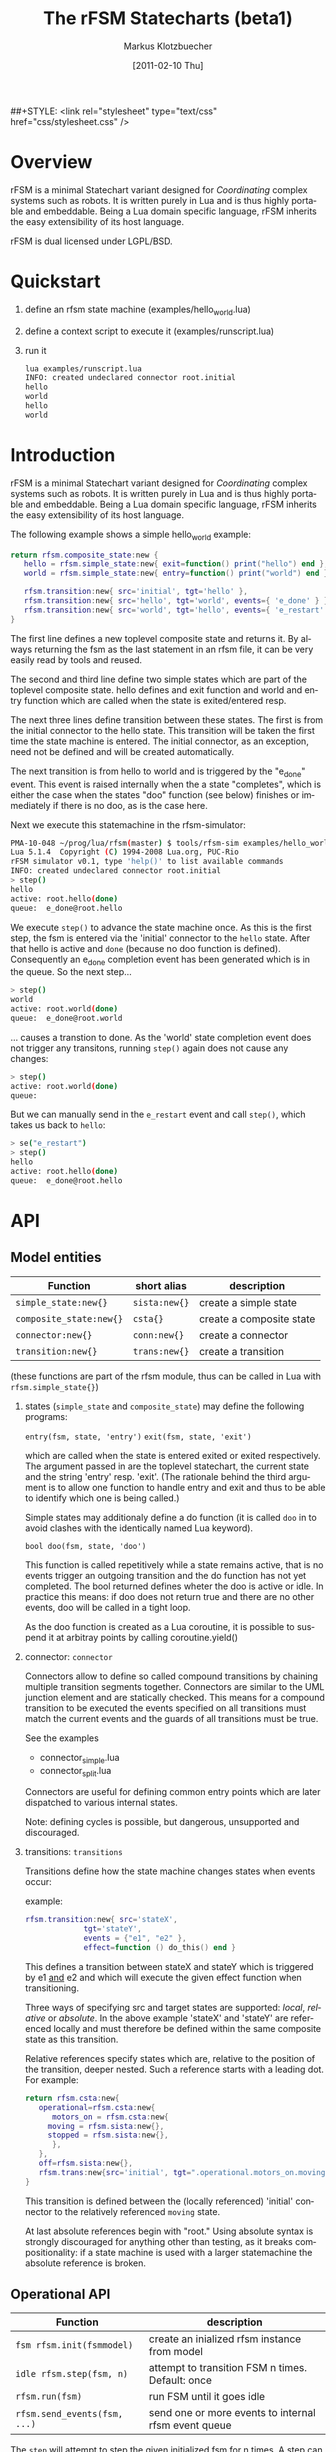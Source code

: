 #+TITLE:	The rFSM Statecharts (beta1)
#+AUTHOR:	Markus Klotzbuecher
#+EMAIL:	markus.klotzbuecher@mech.kuleuven.be
#+DATE:		[2011-02-10 Thu]
#+DESCRIPTION:
#+KEYWORDS:
#+LANGUAGE:	en
#+OPTIONS:	H:3 num:t toc:t \n:nil @:t ::t |:t ^:t -:t f:t *:t <:t
#+OPTIONS:	TeX:t LaTeX:nil skip:nil d:nil todo:t pri:nil tags:not-in-toc
#+INFOJS_OPT:	view:nil toc:nil ltoc:t mouse:underline buttons:0 path:http://orgmode.org/org-info.js
#+EXPORT_SELECT_TAGS: export
#+EXPORT_EXCLUDE_TAGS: noexport
#+LINK_UP:
#+LINK_HOME:
#+XSLT:
##+STYLE:	<link rel="stylesheet" type="text/css" href="css/stylesheet.css" />

#+STARTUP:	showall
#+STARTUP:	hidestars


* Overview

  rFSM is a minimal Statechart variant designed for /Coordinating/
  complex systems such as robots. It is written purely in Lua and is
  thus highly portable and embeddable. Being a Lua domain specific
  language, rFSM inherits the easy extensibility of its host language.

  rFSM is dual licensed under LGPL/BSD.

* Quickstart

  1. define an rfsm state machine (examples/hello_world.lua)
  2. define a context script to execute it (examples/runscript.lua)
  3. run it
     #+begin_src sh
       lua examples/runscript.lua
       INFO: created undeclared connector root.initial
       hello
       world
       hello
       world
     #+end_src

* Introduction

  rFSM is a minimal Statechart variant designed for /Coordinating/
  complex systems such as robots. It is written purely in Lua and is
  thus highly portable and embeddable. Being a Lua domain specific
  language, rFSM inherits the easy extensibility of its host language.

  The following example shows a simple hello_world example:

  #+begin_src lua
    return rfsm.composite_state:new {
       hello = rfsm.simple_state:new{ exit=function() print("hello") end },
       world = rfsm.simple_state:new{ entry=function() print("world") end },

       rfsm.transition:new{ src='initial', tgt='hello' },
       rfsm.transition:new{ src='hello', tgt='world', events={ 'e_done' } },
       rfsm.transition:new{ src='world', tgt='hello', events={ 'e_restart' } },
    }
  #+end_src

  The first line defines a new toplevel composite state and returns
  it. By always returning the fsm as the last statement in an rfsm
  file, it can be very easily read by tools and reused.

  The second and third line define two simple states which are part of
  the toplevel composite state. hello defines and exit function and
  world and entry function which are called when the state is
  exited/entered resp.

  The next three lines define transition between these states. The
  first is from the initial connector to the hello state. This
  transition will be taken the first time the state machine is
  entered. The initial connector, as an exception, need not be defined
  and will be created automatically.

  The next transition is from hello to world and is triggered by the
  "e_done" event. This event is raised internally when the a state
  "completes", which is either the case when the states "doo" function
  (see below) finishes or immediately if there is no doo, as is the
  case here.

  Next we execute this statemachine in the rfsm-simulator:

  #+begin_src sh
    PMA-10-048 ~/prog/lua/rfsm(master) $ tools/rfsm-sim examples/hello_world.lua
    Lua 5.1.4  Copyright (C) 1994-2008 Lua.org, PUC-Rio
    rFSM simulator v0.1, type 'help()' to list available commands
    INFO: created undeclared connector root.initial
    > step()
    hello
    active: root.hello(done)
    queue:  e_done@root.hello
  #+end_src

  We execute =step()= to advance the state machine once. As this is
  the first step, the fsm is entered via the 'initial' connector to
  the =hello= state. After that hello is active and =done= (because no
  doo function is defined). Consequently an e_done completion event
  has been generated which is in the queue. So the next step...

  #+begin_src sh
    > step()
    world
    active: root.world(done)
    queue:  e_done@root.world
  #+end_src

  ... causes a transtion to done. As the 'world' state completion
  event does not trigger any transitons, running =step()= again does
  not cause any changes:

  #+begin_src sh
    > step()
    active: root.world(done)
    queue:
  #+end_src
  But we can manually send in the =e_restart= event and call =step()=,
  which takes us back to =hello=:

  #+begin_src sh
    > se("e_restart")
    > step()
    hello
    active: root.hello(done)
    queue:  e_done@root.hello
  #+end_src


* API
** Model entities

   | Function                | short alias   | description                                 |
   |-------------------------+---------------+---------------------------------------------+-
   | =simple_state:new{}=    | =sista:new{}= | create a simple state                       |
   | =composite_state:new{}= | =csta{}=      | create a composite state                    |
   | =connector:new{}=       | =conn:new{}=  | create a connector                          |
   | =transition:new{}=      | =trans:new{}= | create a transition                         |

   (these functions are part of the rfsm module, thus can be called
   in Lua with =rfsm.simple_state{}=)

   1. states (=simple_state= and =composite_state=) may define the
      following programs:

      =entry(fsm, state, 'entry')=
      =exit(fsm, state, 'exit')=

      which are called when the state is entered exited or exited
      respectively. The argument passed in are the toplevel
      statechart, the current state and the string 'entry'
      resp. 'exit'. (The rationale behind the third argument is to
      allow one function to handle entry and exit and thus to be able
      to identify which one is being called.)

      Simple states may additionaly define a do function (it is called
      =doo= in to avoid clashes with the identically named Lua
      keyword).

      =bool doo(fsm, state, 'doo')=

      This function is called repetitively while a state remains
      active, that is no events trigger an outgoing transition and the
      do function has not yet completed. The bool returned defines
      wheter the doo is active or idle. In practice this means: if doo
      does not return true and there are no other events, doo will be
      called in a tight loop.

      As the doo function is created as a Lua coroutine, it is
      possible to suspend it at arbitray points by calling
      coroutine.yield()

   2. connector: =connector=

      Connectors allow to define so called compound transitions by
      chaining multiple transition segments together. Connectors are
      similar to the UML junction element and are statically
      checked. This means for a compound transition to be executed the
      events specified on all transitions must match the current
      events and the guards of all transitions must be true.

      See the examples
      - connector_simple.lua
      - connector_split.lua

      Connectors are useful for defining common entry points which are
      later dispatched to various internal states.

      Note: defining cycles is possible, but dangerous, unsupported
      and discouraged.

   4. transitions: =transitions=

      Transitions define how the state machine changes states when
      events occur:

      example:

      #+begin_src lua
	rfsm.transition:new{ src='stateX',
			     tgt='stateY',
			     events = {"e1", "e2" },
			     effect=function () do_this() end }
      #+end_src

      This defines a transition between stateX and stateY which is
      triggered by e1 _and_ e2 and which will execute the given effect
      function when transitioning.

      Three ways of specifying src and target states are supported:
      /local/, /relative/ or /absolute/. In the above example 'stateX'
      and 'stateY' are referenced locally and must therefore be
      defined within the same composite state as this transition.

      Relative references specify states which are, relative to the
      position of the transition, deeper nested. Such a reference
      starts with a leading dot. For example:

      #+begin_src lua
	return rfsm.csta:new{
	   operational=rfsm.csta:new{
	      motors_on = rfsm.csta:new{
		 moving = rfsm.sista:new{},
		 stopped = rfsm.sista:new{},
	      },
	   },
	   off=rfsm.sista:new{},
	   rfsm.trans:new{src='initial', tgt=".operational.motors_on.moving"}
	}
      #+end_src

      This transition is defined between the (locally referenced)
      'initial' connector to the relatively referenced =moving= state.

      At last absolute references begin with "root." Using absolute
      syntax is strongly discouraged for anything other than testing,
      as it breaks compositionality: if a state machine is used with a
      larger statemachine the absolute reference is broken.


** Operational API

   | Function                     | description                                          |
   |------------------------------+------------------------------------------------------|
   | =fsm rfsm.init(fsmmodel)=    | create an inialized rfsm instance from model         |
   | =idle rfsm.step(fsm, n)=     | attempt to transition FSM n times. Default: once     |
   | =rfsm.run(fsm)=              | run FSM until it goes idle                           |
   | =rfsm.send_events(fsm, ...)= | send one or more events to internal rfsm event queue |


   The =step= will attempt to step the given initialized fsm for n
   times. A step can either be a transition or a single execution of
   the doo program. Step will return either when the state machine is
   idle or the number of steps has been reached. The boolean return
   value is whether the fsm is idle or not.

   Invoking =run= will call step as long as the fsm is not idle. Not idle
   means: there are events in the queue or there is an active =doo=
   function which is not idle.


** Hook functions

   The following hook functions can be defined for a toplevel
   composite state and allow to refine various behavior of the state
   machine.

   | function                 | description                                                                      |
   |--------------------------+----------------------------------------------------------------------------------|
   | =dbg=                    | called to output debug information. Set to false to disable. Default false.      |
   | =info=                   | called to output informational messages. Set to false to disable. Default stdout |
   | =warn=                   | called to output warnings. Set to false to disable. Default stderr.              |
   | =err=                    | called to output errors. Set to false to disable. Default stderr.                |
   | =table getevents()=      | function which returns a table of new events which have occured                  |
   | =dropevents(fsm, evtab)= | function is called with events which are discarded                               |
   | =step_hook(fsm)=         | is called for each step (mostly for debugging purposes)                          |
   | =idle_hook(fsm)=         | called *instead* of returning from step/run functions                            |

   The most important function is =getevents=. The purpose of this
   function is return all events which occured in a table. This allows
   to integrate rFSM instances into any event driven environemnt.

* Common pitfalls

  1. Name clashes between state/connector names with reserved Lua
     keywords.

     This can be worked around by using the following syntax:

     #+BEGIN_EXAMPLE
     ['end'] = rfsm.sista{...}
     #+END_EXAMPLE

  2. Executing functions accidentially

     It is a common mistake to execute externally defined functions
     instead of adding references to them:

     #+BEGIN_EXAMPLE
     stateX = rfsm.sista{ entry = my_func() }
     #+END_EXAMPLE

     The (likely) mistake above is to execute my_func and assing the
     result to entry instead of assigning my_func:

     #+BEGIN_EXAMPLE
     stateX = rfsm.sista{ entry = my_func }
     #+END_EXAMPLE

     Of course the first example would be perfectly valid if my_func()
     returned a function as a result!

* Tools
  - =rfsm-viz=
    simple tool which can generate images from statemachines.

    to generate all possible formats run:

    #+BEGIN_EXAMPLE
    rfsm-viz all examples/composite_nested.lua
    #+END_EXAMPLE

  - =rfsm-sim=

    small command line simulator for running a fsm
    interactively.

    #+BEGIN_EXAMPLE
    rfsm-viz all examples/ball_tracker_scope.lua
    #+END_EXAMPLE

    It requires a image viewer which automatically updates once the
    file displayed changes. For example =evince= works nicely.

  - =rfsm2json= converts an lua fsm to a json representation. Requires
    lua-json.

  - =rfsm-dbg= experimental. don't use.

* Helper modules
  - =fsm2uml.lua= module to generate UML like figures from rFSM
  - =fsm2tree.lua= module to generate the tree structure of an rFSM instance
  - =fsmpp.lua= Lowlevel function used to improve the debug output.
  - =fsmtesting.lua= statemachine testing infrastructure.
  - =rfsm_rtt.lua= Useful functions for using rFSM with OROCOS rtt
  - =fsmdbg.lua= a remote debugger interface which is simply still too
    experimental to be even documented.

* Background
** Structural Model

   The rFSM state machine model is a minimal subset of UML2 and Harel
   Statecharts. It consists of the following four, main model elements:

       1) Simple state
       2) Composite state
       3) Transition
       4) Connector

   In addition two virtual model elements are introduced in order to
   simplify descriptions about different types of elements:

       - /States/ are either of simple state or composite state type.
       - /Nodes/ are either States or Connectors.

   A composite state is a state which can contain either other composite
   states or simple states. At the top-level any rFSM model is always
   contained in a top-level composite state. This way a state machine can
   immediately be composed by inserting it into a new composite state.

   In contrast to composite states /simple states/ can not contain any
   other states; they are leaves in the state machine tree. (This
   *tree* is not to be confused with the state machine *graph*, in
   that the tree represents a hierarchy of decomposition, and not a
   map of the transitions that can take place between states.)
   Transitions connect Nodes in a directed fashion and carry a list of
   events which will trigger the transition. Transitions are owned by
   a composite state and not (as often assumed) by the state from
   which they originate.

   Connectors can be used to build complex transitions by interconnecting
   several elementary ones. This model element unifies the four very
   similar UML model elements junction, initial, entry- and exit
   pseudostates.

   While connectors can join together multiple transitions it is required
   that any complex transition must always start and end on a State.

   There exists one connector with special semantics: the initial
   connector. When a transition which ends on the boundary of a composite
   state is executed, the execution will continue with the transition
   emanating from the initial connector. Static checks assure that each
   composite state which is the target of a transition also contains a
   initial connector.

   Both States and transitions can be associated with programs. States
   may have entry and/or exit programs which are executed when the state
   is entered or left respectively. Simple states may in addition define
   a /do/ program which will be executed while the state is
   active. Transitions can define a guard condition and an =effect=
   program. The guard condition is executed when the transition is
   checked and can disable the transition if =false= is returned.  The
   =effect= function is executed when the transition is taken.

   This model is simple, structured and rich enough (in our modest
   opinion) (i) to serve most of the robot control use cases, even very
   complex ones, and (ii) to be integrate-able in KIF triples and code
   generation tools.

** Behavioral model

   In classical finite state automatons only one state may be active at a
   time. In contrast the Statecharts formalism allows multiple states to
   be active. The constraints under which this is allowed are:

   - for any active state its parent state must be active too
   - in a composite state only one child state may be active at a time

   A state-machine is executed for the first time by executing the
   transition starting from the initial connector which will result in
   the target state of this transition to be entered.

   The elementary way to advance the state machine is to invoke its
   =step= procedure. The step procedure will take *all* events which
   accumulated since the last step and attempt to find an enabled
   transition. This process starts top down, starting from the root
   composite state down to the active leaf simple state. As soon as a
   transition is found the searching is finished and the transition is
   executed.

   This approach of identifying the next transition has the advantage
   that it assigns explicit priorities (called /structural priorities/
   to transitions (higher to less deeply nested transitions) which are
   visible in the graphical representation. Given a set of events and
   the current active states of the state graph it is immediately
   visible which transition will be taken. (This follows the approach
   taken in STATEMATE semantics). Furthermore structural priority
   largely avoids conflicts among emanating transitions, leaving only
   the possibility of conflicts for transitions leaving a single
   state. These can be eliminated either by additional guard
   conditions or by means of explicitly defining their priorities
   (priority numbers).


* More examples, tips and tricks
  - How to use the =doo= function as a coroutine:

    #+begin_src lua
      -- any rFSM is always contained in a composite_state
      return rfsm.composite_state:new {
	 dbg = true, -- enable debugging

	 on = rfsm.composite_state:new {
	    entry = function () print("disabling brakes") end,
	    exit = function () print("enabling brakes") end,

	    moving = rfsm.simple_state:new {
	       entry=function () print("starting to move") end,
	       exit=function () print("stopping") end,
	    },

	    waiting = rfsm.simple_state:new {},

	    -- define some transitions
	    rfsm.trans:new{ src='initial', tgt='waiting' },
	    rfsm.trans:new{ src='waiting', tgt='moving', events={ 'e_start' } },
	    rfsm.trans:new{ src='moving', tgt='waiting', events={ 'e_stop' } },
	 },

	 error = rfsm.simple_state:new {
	    doo = function (fsm)
		       print ("Error detected - trying to fix")
		       coroutine.yield()
		       math.randomseed( os.time() )
		       coroutine.yield()
		       if math.random(0,100) < 40 then
			  print("unable to fix, raising e_fatal_error")
			  rfsm.send_events(fsm, "e_fatal_error")
		       else
			  print("repair succeeded!")
			  rfsm.send_events(fsm, "e_error_fixed")
		       end
		    end,
	 },

	 fatal_error = rfsm.simple_state:new {},

	 rfsm.trans:new{ src='initial', tgt='on', effect=function () print("initalizing system") end },
	 rfsm.trans:new{ src='on', tgt='error', events={ 'e_error' } },
	 rfsm.trans:new{ src='error', tgt='on', events={ 'e_error_fixed' } },
	 rfsm.trans:new{ src='error', tgt='fatal_error', events={ 'e_fatal_error' } },
	 rfsm.trans:new{ src='fatal_error', tgt='initial', events={ 'e_reset' } },
      }
    #+end_src

  - How to include other state machines

    this is easy! Let's assume the state machine is is a file
    "subfsm.lua" and uses the strongly recommended =return
    rfsm.csta:new ...= syntax, it can be included as follows:

    #+begin_src lua
      return rfsm.csta:new {

	 name_of_composite_state = dofile("subfsm.lua"),

	 otherstateX = rfsm.sista{},
	 ...
      }
    #+end_src

    Make sure not to forget the =,= after the  dofile() statement!

* Acknowledgement

  - Funding

    The research leading to these results has received funding from
    the European Community's Seventh Framework Programme
    (FP7/2007-2013) under grant agreement no. FP7-ICT-231940-BRICS
    (Best Practice in Robotics)

  - Scientific background

    This work borrows many ideas from the Statecharts by David Harel
    and some ideas from UML 2.1 State Machines. The following
    publications are the most relevant

    David Harel and Amnon Naamad. 1996. The STATEMATE semantics of
    statecharts. ACM Trans. Softw. Eng. Methodol. 5, 4 (October 1996),
    293-333. DOI=10.1145/235321.235322
    http://doi.acm.org/10.1145/235321.235322

    The OMG UML Specification:
    http://www.omg.org/spec/UML/2.3/Superstructure/PDF/
